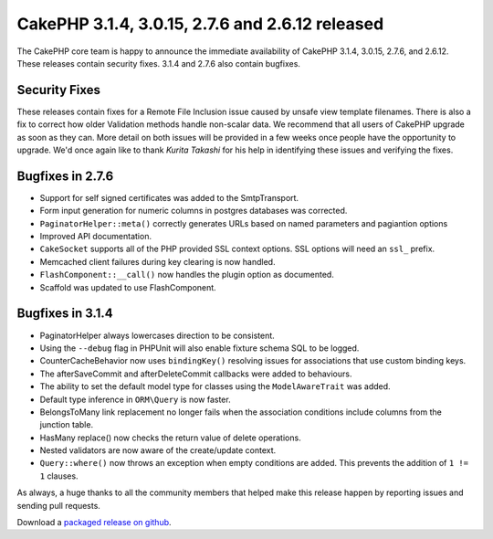 CakePHP 3.1.4, 3.0.15, 2.7.6 and 2.6.12 released
================================================

The CakePHP core team is happy to announce the immediate availability of CakePHP
3.1.4, 3.0.15, 2.7.6, and 2.6.12. These releases contain security fixes. 3.1.4
and 2.7.6 also contain bugfixes.

Security Fixes
--------------

These releases contain fixes for a Remote File Inclusion issue caused by unsafe
view template filenames. There is also a fix to correct how older Validation
methods handle non-scalar data. We recommend that all users of CakePHP
upgrade as soon as they can. More detail on both issues will be provided in
a few weeks once people have the opportunity to upgrade. We'd once again like to
thank *Kurita Takashi* for his help in identifying these issues and verifying
the fixes.

Bugfixes in 2.7.6
-----------------

* Support for self signed certificates was added to the SmtpTransport.
* Form input generation for numeric columns in postgres databases was corrected.
* ``PaginatorHelper::meta()`` correctly generates URLs based on named parameters
  and pagiantion options
* Improved API documentation.
* ``CakeSocket`` supports all of the PHP provided SSL context options. SSL
  options will need an ``ssl_`` prefix.
* Memcached client failures during key clearing is now handled.
* ``FlashComponent::__call()`` now handles the plugin option as documented.
* Scaffold was updated to use FlashComponent.

Bugfixes in 3.1.4
-----------------

* PaginatorHelper always lowercases direction to be consistent.
* Using the ``--debug`` flag in PHPUnit will also enable fixture schema SQL to
  be logged.
* CounterCacheBehavior now uses ``bindingKey()`` resolving issues for
  associations that use custom binding keys.
* The afterSaveCommit and afterDeleteCommit callbacks were added to behaviours.
* The ability to set the default model type for classes using the
  ``ModelAwareTrait`` was added.
* Default type inference in ``ORM\Query`` is now faster.
* BelongsToMany link replacement no longer fails when the association conditions
  include columns from the junction table.
* HasMany replace() now checks the return value of delete operations.
* Nested validators are now aware of the create/update context.
* ``Query::where()`` now throws an exception when empty conditions are added.
  This prevents the addition of ``1 != 1`` clauses.

As always, a huge thanks to all the community members that helped make this
release happen by reporting issues and sending pull requests.

Download a `packaged release on github
<https://github.com/cakephp/cakephp/releases>`_.

.. author:: markstory
.. categories:: release, news, security
.. tags:: release, security
